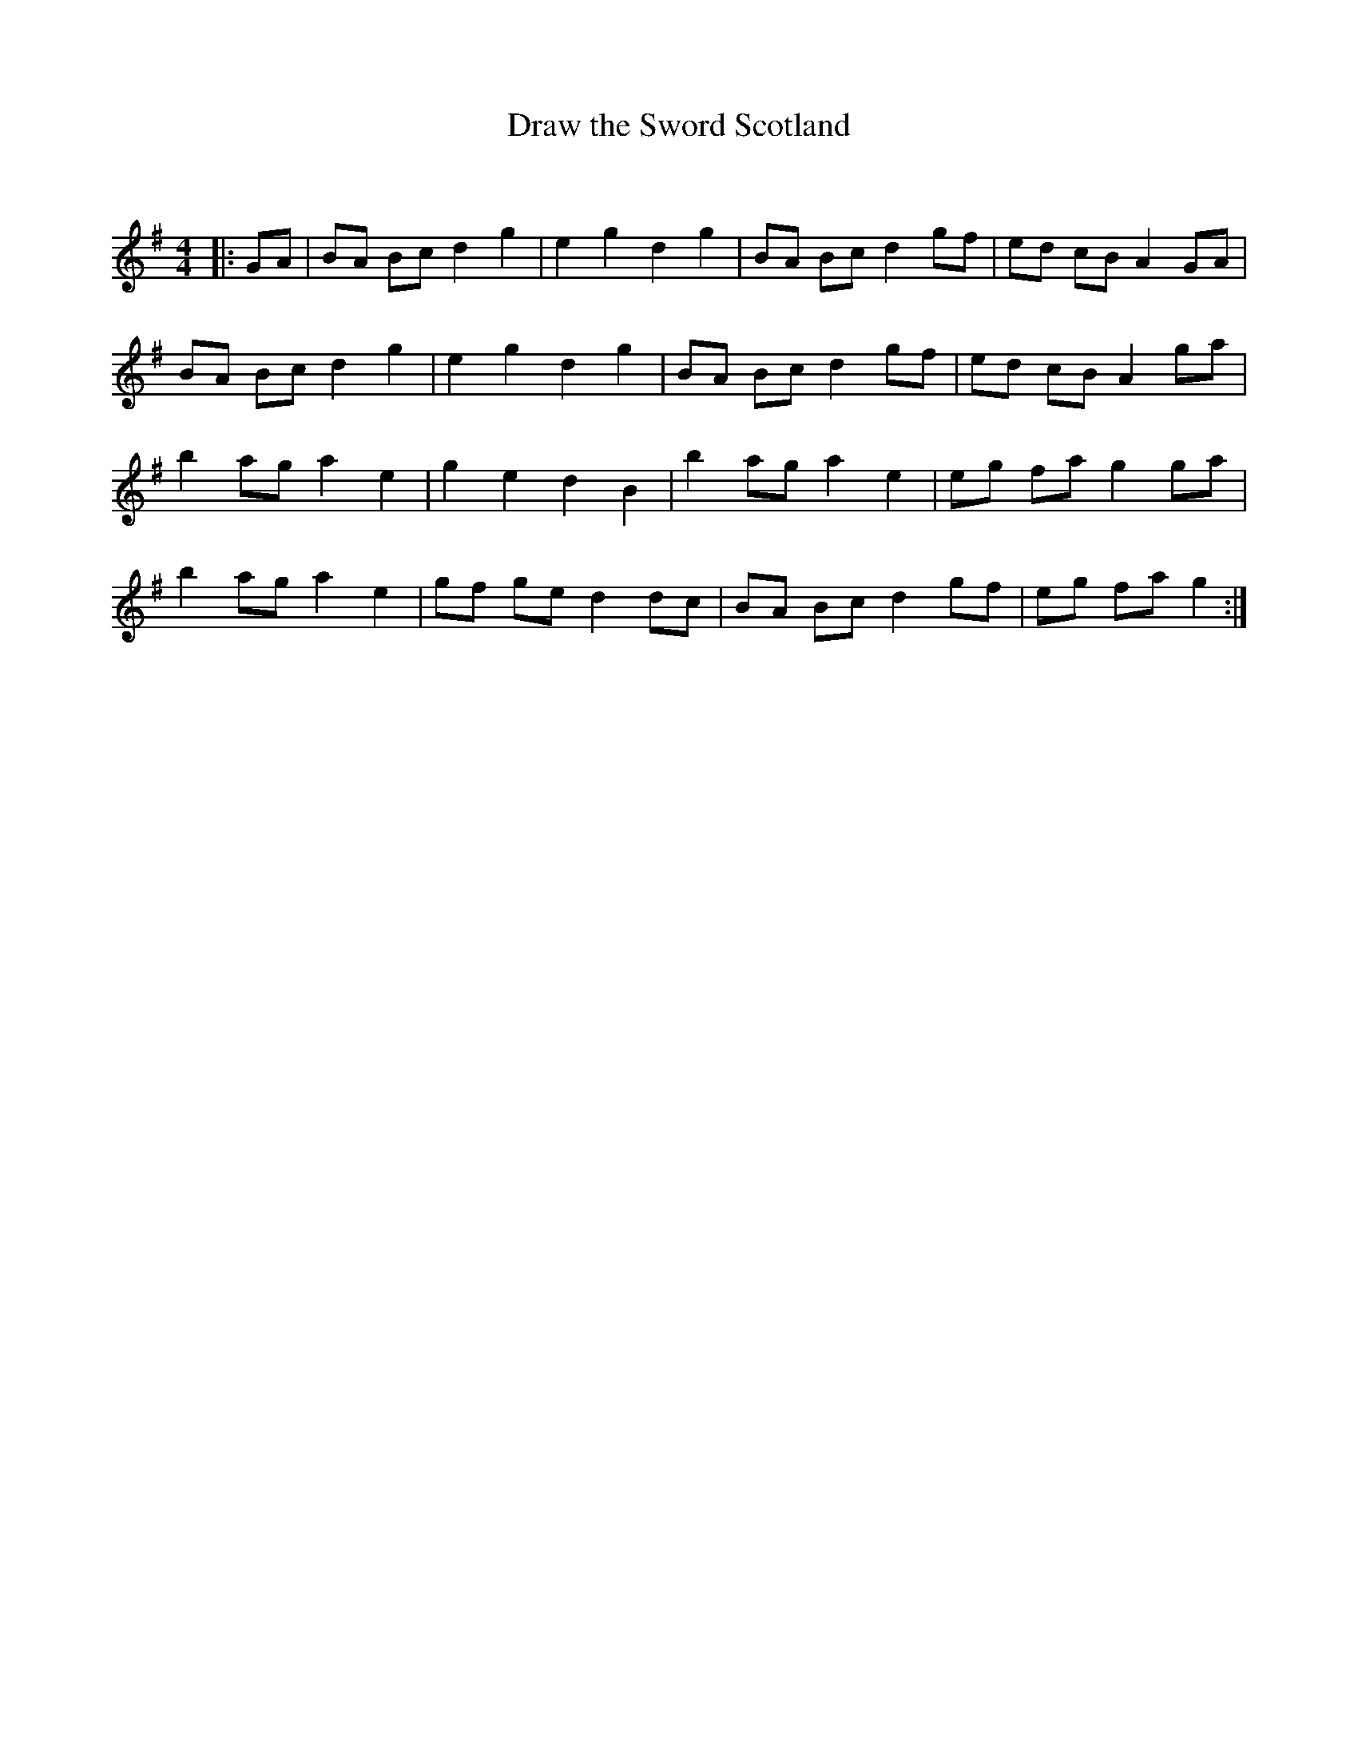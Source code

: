 X:1
T: Draw the Sword Scotland
C:
R:Reel
Q: 232
K:G
M:4/4
L:1/8
|:GA|BA Bc d2 g2|e2 g2 d2 g2|BA Bc d2 gf|ed cB A2 GA|
BA Bc d2 g2|e2 g2 d2 g2|BA Bc d2 gf|ed cB A2 ga|
b2 ag a2 e2|g2 e2 d2 B2|b2 ag a2 e2|eg fa g2 ga|
b2 ag a2 e2|gf ge d2 dc|BA Bc d2 gf|eg fa g2:|
